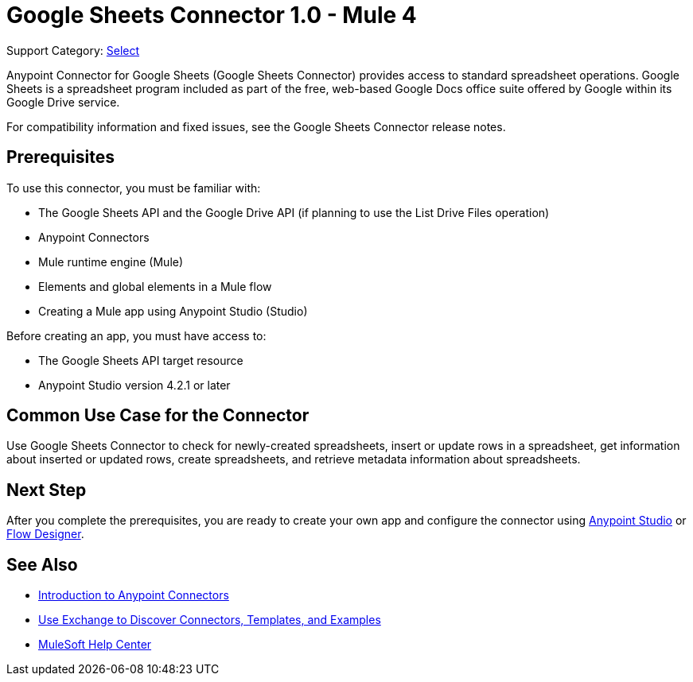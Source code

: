 = Google Sheets Connector 1.0 - Mule 4

Support Category: https://www.mulesoft.com/legal/versioning-back-support-policy#anypoint-connectors[Select]

Anypoint Connector for Google Sheets (Google Sheets Connector) provides access to standard spreadsheet operations. Google Sheets is a spreadsheet program included as part of the free, web-based Google Docs office suite offered by Google within its Google Drive service.

////
Removed because it duplicates the Common Use Cases section.
Google Sheets Connector provides operations that you can use to perform tasks on spreadsheets and drives. You can create and update rows in a spreadsheet, checks for changes in spreadsheets, and checks for newly created spreadsheets.
////

For compatibility information and fixed issues, see the Google Sheets Connector release notes.

== Prerequisites

To use this connector, you must be familiar with:

* The Google Sheets API and the Google Drive API (if planning to use the List Drive Files operation)
* Anypoint Connectors
* Mule runtime engine (Mule)
* Elements and global elements in a Mule flow
* Creating a Mule app using Anypoint Studio (Studio)

Before creating an app, you must have access to:

* The Google Sheets API target resource
* Anypoint Studio version 4.2.1 or later

== Common Use Case for the Connector

Use Google Sheets Connector to check for newly-created spreadsheets, insert or update rows in a spreadsheet, get information about inserted or updated rows, create spreadsheets, and retrieve metadata information about spreadsheets.

== Next Step

After you complete the prerequisites, you are ready to create your own app and configure the connector using xref:google-sheets-connector-studio.adoc[Anypoint Studio] or xref:google-sheets-connector-design-center.adoc[Flow Designer].

== See Also

* xref:connectors::introduction/introduction-to-anypoint-connectors.adoc[Introduction to Anypoint Connectors]
* xref:connectors::introduction/intro-use-exchange.adoc[Use Exchange to Discover Connectors, Templates, and Examples]
* https://help.mulesoft.com[MuleSoft Help Center]
